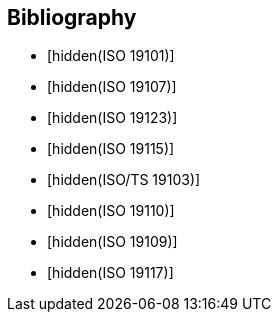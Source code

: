 
[bibliography]
== Bibliography

* [[[ISO_19101,hidden(ISO 19101)]]]

* [[[ISO_19107,hidden(ISO 19107)]]]

* [[[ISO_19123,hidden(ISO 19123)]]]

* [[[ISO_19115,hidden(ISO 19115)]]]

* [[[ISO_TS_19103,hidden(ISO/TS 19103)]]]

* [[[ISO_19110,hidden(ISO 19110)]]]

* [[[ISO_19109,hidden(ISO 19109)]]]

* [[[ISO_19117,hidden(ISO 19117)]]]
